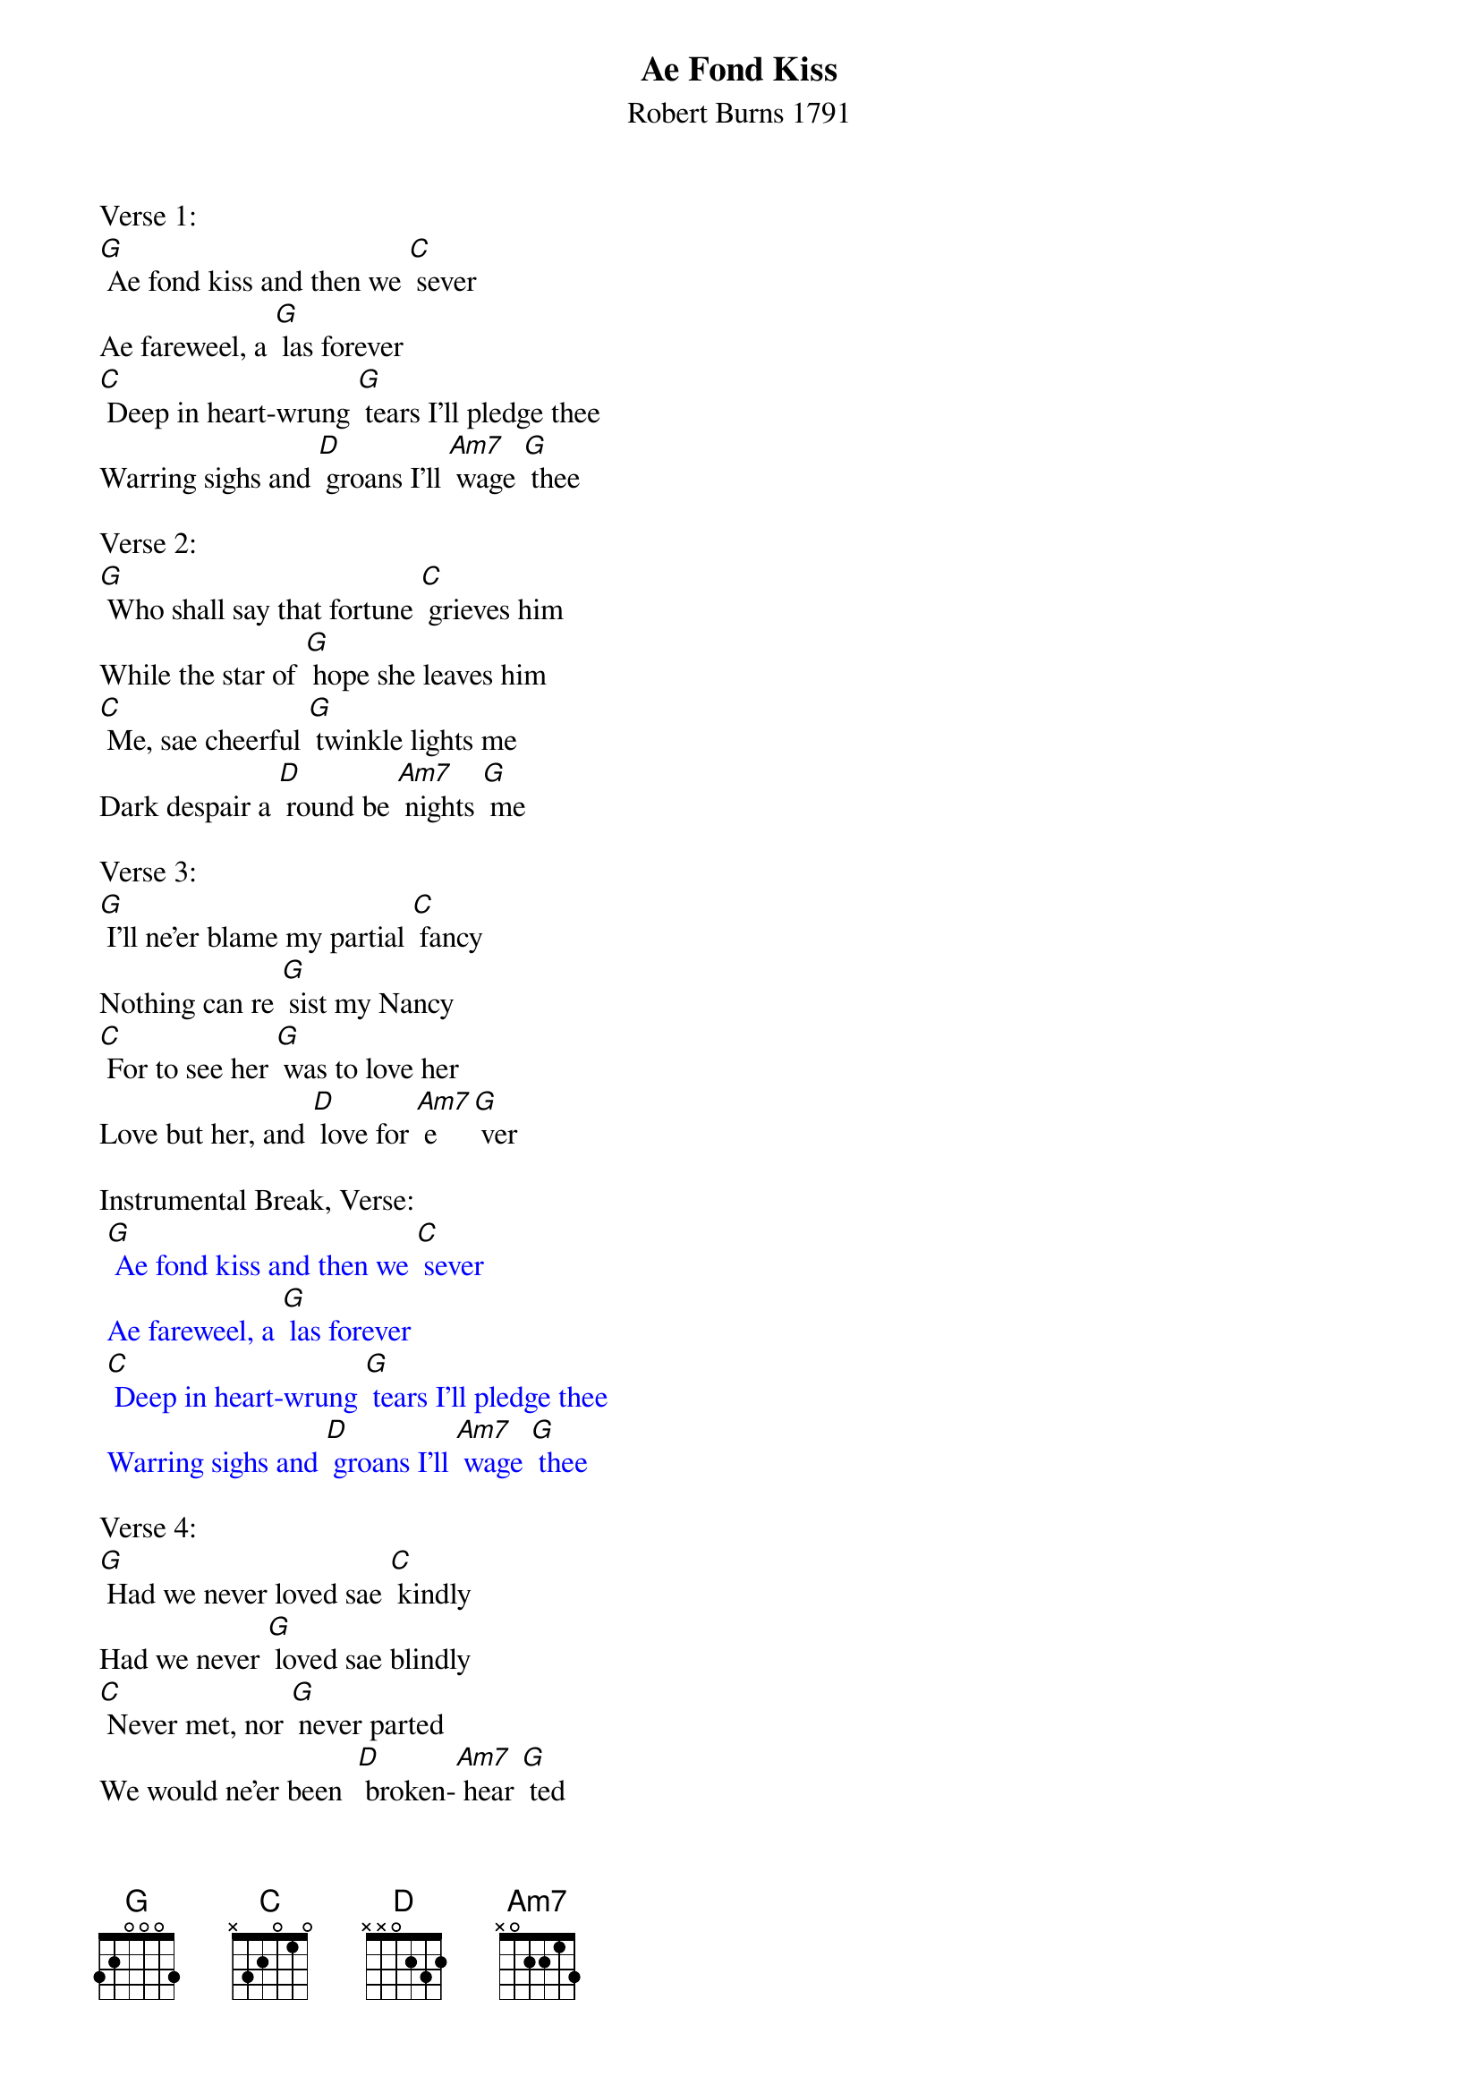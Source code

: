 {t: Ae Fond Kiss}
{st: Robert Burns 1791}

Verse 1:
[G] Ae fond kiss and then we [C] sever
Ae fareweel, a [G] las forever
[C] Deep in heart-wrung [G] tears I'll pledge thee
Warring sighs and [D] groans I'll [Am7] wage [G] thee

Verse 2:
[G] Who shall say that fortune [C] grieves him
While the star of [G] hope she leaves him
[C] Me, sae cheerful [G] twinkle lights me
Dark despair a [D] round be [Am7] nights [G] me

Verse 3:
[G] I'll ne'er blame my partial [C] fancy
Nothing can re [G] sist my Nancy
[C] For to see her [G] was to love her
Love but her, and [D] love for [Am7] e [G] ver

Instrumental Break, Verse:
{textcolour: blue}
 [G] Ae fond kiss and then we [C] sever
 Ae fareweel, a [G] las forever
 [C] Deep in heart-wrung [G] tears I'll pledge thee
 Warring sighs and [D] groans I'll [Am7] wage [G] thee
{textcolour}

Verse 4:
[G] Had we never loved sae [C] kindly
Had we never [G] loved sae blindly
[C] Never met, nor [G] never parted
We would ne'er been  [D] broken-[Am7] hear [G] ted

Verse 5:
[G] Fare thee weel, my first and [C] fairest
Fare thee weel, my [G] best and dearest
[C] Thine be ilka [G] joy and treasure,
Peace, enjoyment, [D] love and [Am7] plea [G] sure

Verse 6:
[G] Ae fond kiss and then we [C] sever
Ae fareweel, a [G] las forever
[C] Deep in heart-wrung [G] tears I'll pledge thee
Warring sighs and [D] groans I'll [Am7] wage [G] thee

Instrumental Outro:
{textcolour: blue}
 [G] Warring sighs and [D] groans I'll [Am7] wage [G] thee
{textcolour}
